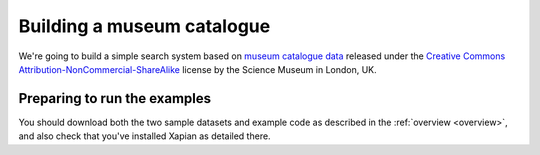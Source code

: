 Building a museum catalogue
===========================

We're going to build a simple search system based on `museum catalogue
data <http://api.sciencemuseum.org.uk/documentation/collections/>`_
released under the `Creative Commons
Attribution-NonCommercial-ShareAlike
<http://creativecommons.org/licenses/by-nc-sa/3.0/>`_ license by the
Science Museum in London, UK.

Preparing to run the examples
-----------------------------

You should download both the two sample datasets and example code as
described in the :ref:`overview <overview>`,
and also check that you've installed Xapian as detailed there.

.. The code is provided as a gzipped tar file, which you should unpack
.. into the directory you're going to use while working through this
.. guide. The datasets are gzipped CSV files, which should be
.. uncompressed into the same directory. You should then open an
.. interactive shell in that directory. For instance, if you're using
.. Python for the examples, run something like the following::
.. 
..     $ mkdir xapian-guide
..     $ cd xapian-guide
..     $ wget http://xapian.org/docs/examples/python.tgz
..     $ wget http://xapian.org/data/muscat-data.csv.gz
..     $ wget http://xapian.org/data/states-data.csv.gz
..     $ gzip -dc python.tgz | tar xvf - && rm python.tgz
..     $ gzip -d muscat-data.csv.gz
..     $ gzip -d states-data.csv.gz
.. 
.. This will leave you with two files, `muscat.csv` and `states.csv`, and
.. a directory `code` which itself contains a directory `python` which
.. contains all the example code.
